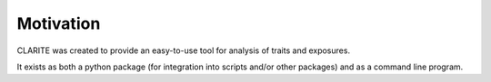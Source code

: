 ==========
Motivation
==========

CLARITE was created to provide an easy-to-use tool for analysis of traits and exposures.

It exists as both a python package (for integration into scripts and/or other packages) and as a command line program.
